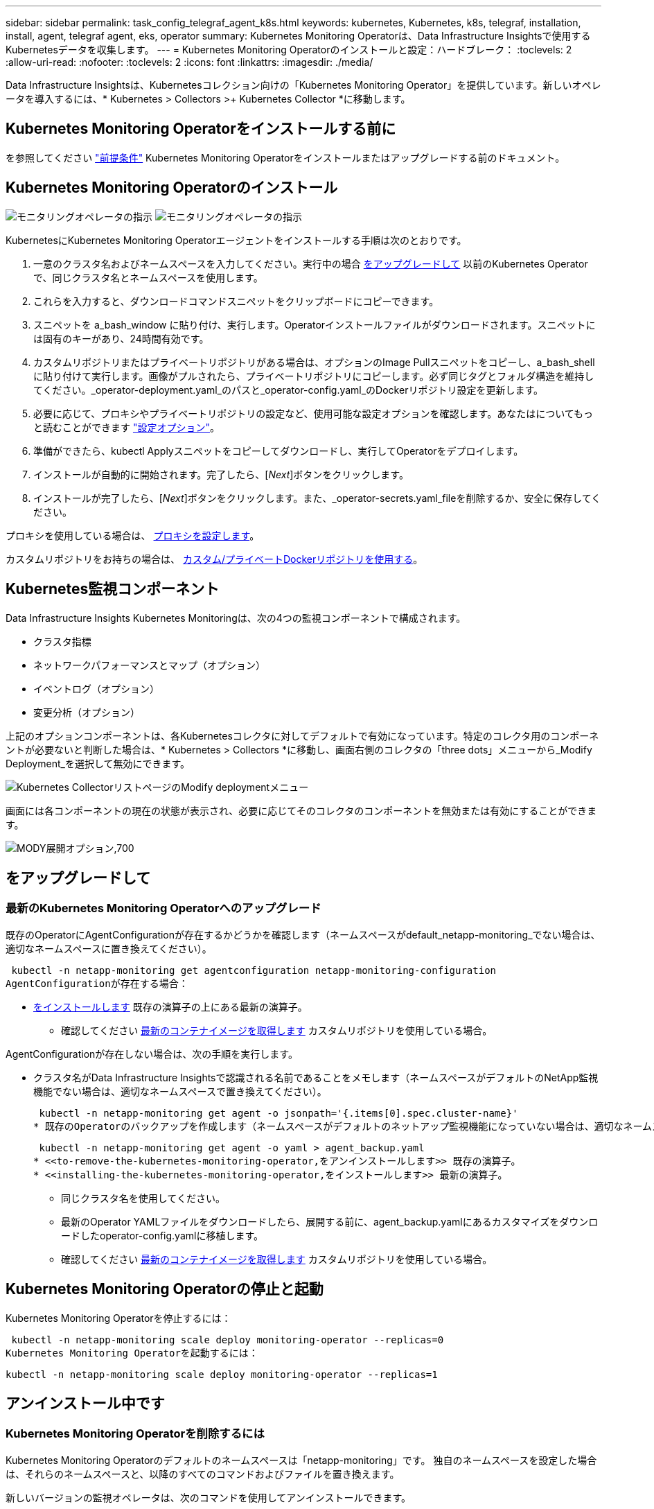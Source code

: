 ---
sidebar: sidebar 
permalink: task_config_telegraf_agent_k8s.html 
keywords: kubernetes, Kubernetes, k8s, telegraf, installation, install, agent, telegraf agent, eks, operator 
summary: Kubernetes Monitoring Operatorは、Data Infrastructure Insightsで使用するKubernetesデータを収集します。 
---
= Kubernetes Monitoring Operatorのインストールと設定：ハードブレーク：
:toclevels: 2
:allow-uri-read: 
:nofooter: 
:toclevels: 2
:icons: font
:linkattrs: 
:imagesdir: ./media/


[role="lead"]
Data Infrastructure Insightsは、Kubernetesコレクション向けの「Kubernetes Monitoring Operator」を提供しています。新しいオペレータを導入するには、* Kubernetes > Collectors >+ Kubernetes Collector *に移動します。


toc::[]


== Kubernetes Monitoring Operatorをインストールする前に

を参照してください link:pre-requisites_for_k8s_operator.html["前提条件"] Kubernetes Monitoring Operatorをインストールまたはアップグレードする前のドキュメント。



== Kubernetes Monitoring Operatorのインストール

image:NKMO-Instructions-1.png["モニタリングオペレータの指示"]
image:NKMO-Instructions-2.png["モニタリングオペレータの指示"]

.KubernetesにKubernetes Monitoring Operatorエージェントをインストールする手順は次のとおりです。
. 一意のクラスタ名およびネームスペースを入力してください。実行中の場合 <<をアップグレードして,をアップグレードして>> 以前のKubernetes Operatorで、同じクラスタ名とネームスペースを使用します。
. これらを入力すると、ダウンロードコマンドスニペットをクリップボードにコピーできます。
. スニペットを a_bash_window に貼り付け、実行します。Operatorインストールファイルがダウンロードされます。スニペットには固有のキーがあり、24時間有効です。
. カスタムリポジトリまたはプライベートリポジトリがある場合は、オプションのImage Pullスニペットをコピーし、a_bash_shellに貼り付けて実行します。画像がプルされたら、プライベートリポジトリにコピーします。必ず同じタグとフォルダ構造を維持してください。_operator-deployment.yaml_のパスと_operator-config.yaml_のDockerリポジトリ設定を更新します。
. 必要に応じて、プロキシやプライベートリポジトリの設定など、使用可能な設定オプションを確認します。あなたはについてもっと読むことができます link:telegraf_agent_k8s_config_options.html["設定オプション"]。
. 準備ができたら、kubectl Applyスニペットをコピーしてダウンロードし、実行してOperatorをデプロイします。
. インストールが自動的に開始されます。完了したら、[_Next_]ボタンをクリックします。
. インストールが完了したら、[_Next_]ボタンをクリックします。また、_operator-secrets.yaml_fileを削除するか、安全に保存してください。


プロキシを使用している場合は、 <<configuring-proxy-support,プロキシを設定します>>。

カスタムリポジトリをお持ちの場合は、 <<using-a-custom-or-private-docker-repository,カスタム/プライベートDockerリポジトリを使用する>>。



== Kubernetes監視コンポーネント

Data Infrastructure Insights Kubernetes Monitoringは、次の4つの監視コンポーネントで構成されます。

* クラスタ指標
* ネットワークパフォーマンスとマップ（オプション）
* イベントログ（オプション）
* 変更分析（オプション）


上記のオプションコンポーネントは、各Kubernetesコレクタに対してデフォルトで有効になっています。特定のコレクタ用のコンポーネントが必要ないと判断した場合は、* Kubernetes > Collectors *に移動し、画面右側のコレクタの「three dots」メニューから_Modify Deployment_を選択して無効にできます。

image:KubernetesModifyDeploymentMenu.png["Kubernetes CollectorリストページのModify deploymentメニュー"]

画面には各コンポーネントの現在の状態が表示され、必要に応じてそのコレクタのコンポーネントを無効または有効にすることができます。

image:KubernetesModifyDeploymentScreen.png["MODY展開オプション,700"]



== をアップグレードして



=== 最新のKubernetes Monitoring Operatorへのアップグレード

既存のOperatorにAgentConfigurationが存在するかどうかを確認します（ネームスペースがdefault_netapp-monitoring_でない場合は、適切なネームスペースに置き換えてください）。

 kubectl -n netapp-monitoring get agentconfiguration netapp-monitoring-configuration
AgentConfigurationが存在する場合：

* <<installing-the-kubernetes-monitoring-operator,をインストールします>> 既存の演算子の上にある最新の演算子。
+
** 確認してください <<using-a-custom-or-private-docker-repository,最新のコンテナイメージを取得します>> カスタムリポジトリを使用している場合。




AgentConfigurationが存在しない場合は、次の手順を実行します。

* クラスタ名がData Infrastructure Insightsで認識される名前であることをメモします（ネームスペースがデフォルトのNetApp監視機能でない場合は、適切なネームスペースで置き換えてください）。
+
 kubectl -n netapp-monitoring get agent -o jsonpath='{.items[0].spec.cluster-name}'
* 既存のOperatorのバックアップを作成します（ネームスペースがデフォルトのネットアップ監視機能になっていない場合は、適切なネームスペースで置き換えてください）。
+
 kubectl -n netapp-monitoring get agent -o yaml > agent_backup.yaml
* <<to-remove-the-kubernetes-monitoring-operator,をアンインストールします>> 既存の演算子。
* <<installing-the-kubernetes-monitoring-operator,をインストールします>> 最新の演算子。
+
** 同じクラスタ名を使用してください。
** 最新のOperator YAMLファイルをダウンロードしたら、展開する前に、agent_backup.yamlにあるカスタマイズをダウンロードしたoperator-config.yamlに移植します。
** 確認してください <<using-a-custom-or-private-docker-repository,最新のコンテナイメージを取得します>> カスタムリポジトリを使用している場合。






== Kubernetes Monitoring Operatorの停止と起動

Kubernetes Monitoring Operatorを停止するには：

 kubectl -n netapp-monitoring scale deploy monitoring-operator --replicas=0
Kubernetes Monitoring Operatorを起動するには：

 kubectl -n netapp-monitoring scale deploy monitoring-operator --replicas=1


== アンインストール中です



=== Kubernetes Monitoring Operatorを削除するには

Kubernetes Monitoring Operatorのデフォルトのネームスペースは「netapp-monitoring」です。  独自のネームスペースを設定した場合は、それらのネームスペースと、以降のすべてのコマンドおよびファイルを置き換えます。

新しいバージョンの監視オペレータは、次のコマンドを使用してアンインストールできます。

....
kubectl -n <NAMESPACE> delete agent -l installed-by=nkmo-<NAMESPACE>
kubectl -n <NAMESPACE> delete clusterrole,clusterrolebinding,crd,svc,deploy,role,rolebinding,secret,sa -l installed-by=nkmo-<NAMESPACE>
....
監視オペレータが専用のネームスペースに配置されている場合は、ネームスペースを削除します。

 kubectl delete ns <NAMESPACE>
最初のコマンドが「リソースが見つかりません」を返した場合は、次の手順に従って古いバージョンの監視オペレータをアンインストールします。

次の各コマンドを順番に実行します。現在のインストール状況によっては、これらのコマンドの一部で「オブジェクトが見つかりません」というメッセージが返される場合があります。これらのメッセージは無視してかまいません。

....
kubectl -n <NAMESPACE> delete agent agent-monitoring-netapp
kubectl delete crd agents.monitoring.netapp.com
kubectl -n <NAMESPACE> delete role agent-leader-election-role
kubectl delete clusterrole agent-manager-role agent-proxy-role agent-metrics-reader <NAMESPACE>-agent-manager-role <NAMESPACE>-agent-proxy-role <NAMESPACE>-cluster-role-privileged
kubectl delete clusterrolebinding agent-manager-rolebinding agent-proxy-rolebinding agent-cluster-admin-rolebinding <NAMESPACE>-agent-manager-rolebinding <NAMESPACE>-agent-proxy-rolebinding <NAMESPACE>-cluster-role-binding-privileged
kubectl delete <NAMESPACE>-psp-nkmo
kubectl delete ns <NAMESPACE>
....
セキュリティコンテキスト制約が事前に作成されている場合は、次の手順を実行します。

 kubectl delete scc telegraf-hostaccess


== Kubeステートメトリックについて

NetApp Kubernetes Monitoring Operatorは、他のインスタンスとの競合を回避するために独自のkube-state-metricsをインストールします。

Kube-State-Metricsの詳細については、を参照してください。 link:task_config_telegraf_kubernetes.html["このページです"]。



== オペレータの設定/カスタマイズ

これらのセクションでは、オペレータ設定のカスタマイズ、プロキシの操作、カスタムまたはプライベートDockerリポジトリの使用、OpenShiftの操作について説明します。



=== 設定オプション

最も一般的に変更される設定は、_AgentConfiguration_customリソースで構成できます。オペレータを配備する前に、_operator-config.yaml_fileを編集して、このリソースを編集できます。このファイルには、コメントアウトされた設定例が含まれています。のリストを参照してください link:telegraf_agent_k8s_config_options.html["使用可能な設定"] 演算子の最新バージョン。

オペレータが配備された後で、次のコマンドを使用してこのリソースを編集することもできます。

 kubectl -n netapp-monitoring edit AgentConfiguration
展開したオペレータのバージョンがAgentConfigurationをサポートしているかどうかを確認するには、次のコマンドを実行します。

 kubectl get crd agentconfigurations.monitoring.netapp.com
「Error from server (NotFound)」というメッセージが表示された場合は、AgentConfigurationを使用する前にオペレータをアップグレードする必要があります。



=== プロキシサポートを設定しています

Kubernetes Monitoring Operatorをインストールするために、環境内でプロキシを使用できる場所は2つあります。同じプロキシシステムでも、別のプロキシシステムでもかまいません。

* インストールコードスニペット（「curl」を使用）の実行中に、スニペットが実行されるシステムをData Infrastructure Insights環境に接続するために必要なプロキシ
* ターゲットのKubernetesクラスタがData Infrastructure Insights環境と通信するために必要なプロキシ


これらのいずれかまたは両方にプロキシを使用する場合、Kubernetes Operating Monitorをインストールするには、まず、Data Infrastructure Insights環境との通信が良好になるようにプロキシが設定されていることを確認する必要があります。プロキシがあり、Operatorをインストールするサーバ/ VMからData Infrastructure Insightsにアクセスできる場合は、プロキシが適切に設定されている可能性があります。

Kubernetes Operating Monitorのインストールに使用するプロキシについては、Operatorをインストールする前に、_http_proxy/https_proxy_environment変数を設定します。一部のプロキシ環境では'_no_proxy環境変数も設定する必要があります

変数を設定するには、Kubernetes Monitoring Operatorをインストールする前に、システム*で次の手順を実行します。

. 現在のユーザの _https_proxy_ 変数と _http_proxy_environment 変数を設定します。
+
.. セットアップするプロキシに認証（ユーザ名/パスワード）がない場合は、次のコマンドを実行します。
+
 export https_proxy=<proxy_server>:<proxy_port>
.. セットアップするプロキシに認証（ユーザ名/パスワード）が設定されている場合は、次のコマンドを実行します。
+
 export http_proxy=<proxy_username>:<proxy_password>@<proxy_server>:<proxy_port>




KubernetesクラスタがData Infrastructure Insights環境と通信するために使用するプロキシの場合は、以下の手順をすべて読んでからKubernetes Monitoring Operatorをインストールします。

Kubernetes Monitoring Operatorをデプロイする前に、operator-config.yamlのAgentConfigurationのプロキシセクションを設定します。

[listing]
----
agent:
  ...
  proxy:
    server: <server for proxy>
    port: <port for proxy>
    username: <username for proxy>
    password: <password for proxy>

    # In the noproxy section, enter a comma-separated list of
    # IP addresses and/or resolvable hostnames that should bypass
    # the proxy
    noproxy: <comma separated list>

    isTelegrafProxyEnabled: true
    isFluentbitProxyEnabled: <true or false> # true if Events Log enabled
    isCollectorsProxyEnabled: <true or false> # true if Network Performance and Map enabled
    isAuProxyEnabled: <true or false> # true if AU enabled
  ...
...
----


=== カスタムまたはプライベートのDockerリポジトリを使用する

Kubernetes監視オペレータは、デフォルトで、Data Infrastructure Insightsリポジトリからコンテナイメージを取得します。監視のターゲットとして使用されているKubernetesクラスタがあり、そのクラスタがカスタムまたはプライベートのDockerリポジトリまたはコンテナレジストリからコンテナイメージのみをプルするように構成されている場合は、Kubernetes Monitoring Operatorが必要とするコンテナへのアクセスを設定する必要があります。

NetApp Monitoring Operatorのインストールタイルから[Image Pull Snippet]を実行します。このコマンドを実行すると、Data Infrastructure Insightsリポジトリにログインし、オペレータが必要とするすべてのイメージを取得して、Data Infrastructure Insightsリポジトリからログアウトします。プロンプトが表示されたら、指定したリポジトリの一時パスワードを入力します。このコマンドは、オプション機能を含む、オペレータが使用するすべてのイメージをダウンロードします。これらの画像がどの機能に使用されるかについては、以下を参照してください。

Core Operator Functionality and Kubernetes Monitoringの略

* ネットアップによる監視
* ci-kube-rbac-proxy
* CI-KSM
* CI-テレグラフ
* distroless-root-user


イベントログ

* CI-fluent-bit
* ci-kubernetes-event-exporter


ネットワークのパフォーマンスとマップ

* ci-net-observerの略


変更分析

* ci-k8s-change-observer


社内のポリシーに従って、オペレータ用の Docker イメージをプライベート / ローカル / エンタープライズ Docker リポジトリにプッシュします。リポジトリ内のこれらのイメージへのイメージタグとディレクトリパスが、Data Infrastructure Insightsリポジトリ内のイメージタグとディレクトリパスと一致していることを確認します。

operator-deployment.yamlでmonitoring-operatorデプロイメントを編集し、プライベートDockerリポジトリを使用するようにすべてのイメージ参照を変更します。

....
image: <docker repo of the enterprise/corp docker repo>/kube-rbac-proxy:<ci-kube-rbac-proxy version>
image: <docker repo of the enterprise/corp docker repo>/netapp-monitoring:<version>
....
operator-config.yamlのAgentConfigurationを編集して、新しいDockerリポジトリの場所を反映します。プライベートリポジトリ用に新しいimagePullSecretを作成します。詳細については、_ https://kubernetes.io/docs/tasks/configure-pod-container/pull-image-private-registry/_を参照してください

[listing]
----
agent:
  ...
  # An optional docker registry where you want docker images to be pulled from as compared to CI's docker registry
  # Please see documentation link here: link:task_config_telegraf_agent_k8s.html#using-a-custom-or-private-docker-repository
  dockerRepo: your.docker.repo/long/path/to/test
  # Optional: A docker image pull secret that maybe needed for your private docker registry
  dockerImagePullSecret: docker-secret-name
----


=== OpenShift の手順

OpenShift 4.6以降で実行している場合は、_runPrivileged_settingを有効にするには、_operator-config.yaml_でAgentConfigurationを編集する必要があります。

....
# Set runPrivileged to true SELinux is enabled on your kubernetes nodes
runPrivileged: true
....
OpenShiftは、一部のKubernetesコンポーネントへのアクセスをブロックする可能性のある追加のセキュリティレベルを実装する場合があります。



== 秘密に関する注意事項

Kubernetes Monitoring Operatorのシークレットをクラスタ全体で表示する権限を削除するには、インストール前に_operator-setup.yaml_fileから次のリソースを削除します。

[listing]
----
 ClusterRole/netapp-ci-<namespace>-agent-secret-clusterrole
 ClusterRoleBinding/netapp-ci-<namespace>-agent-secret-clusterrolebinding
----
アップグレードの場合は、クラスタからリソースも削除します。

[listing]
----
 kubectl delete ClusterRole/netapp-ci-<namespace>-agent-secret-clusterrole
 kubectl delete ClusterRoleBinding/netapp-ci-<namespace>-agent-secret-clusterrolebinding
----
変更分析が有効になっている場合は、_AgentConfiguration_or_operator -config.yaml_を変更して、変更管理セクションのコメントを解除し、変更管理セクションの下に_kindsToIgnoreFromWatch：'"secrets"'_を含めます。この行の一重引用符と二重引用符の存在と位置に注意してください。

....
# change-management:
  ...
  # # A comma separated list of kinds to ignore from watching from the default set of kinds watched by the collector
  # # Each kind will have to be prefixed by its apigroup
  # # Example: '"networking.k8s.io.networkpolicies,batch.jobs", "authorization.k8s.io.subjectaccessreviews"'
  kindsToIgnoreFromWatch: '"secrets"'
  ...
....


== Kubernetes のチェックサムの検証

Data Infrastructure Insightsエージェントインストーラは整合性チェックを実行しますが、ダウンロードしたアーティファクトをインストールまたは適用する前に独自の検証を実行することもできます。デフォルトのダウンロードおよびインストールではなく、ダウンロードのみの操作を実行するには、 UI から取得したエージェントインストールコマンドを編集し、末尾の「インストール」オプションを削除します。

次の手順を実行します。

. 指示に従ってエージェントインストーラスニペットをコピーします。
. スニペットをコマンドウィンドウに貼り付ける代わりに、テキストエディタに貼り付けます。
. コマンドから末尾の「--install」を削除します。
. コマンド全体をテキストエディタからコピーします。
. 次に、コマンドウィンドウ（作業ディレクトリ内）に貼り付けて実行します。
+
** Download and install （デフォルト）：
+
 installerName=cloudinsights-rhel_centos.sh … && sudo -E -H ./$installerName --download –-install
** ダウンロードのみ：
+
 installerName=cloudinsights-rhel_centos.sh … && sudo -E -H ./$installerName --download




download-onlyコマンドを実行すると、必要なすべてのアーティファクトがData Infrastructure Insightsから作業ディレクトリにダウンロードされます。アーティファクトには次のものがありますが、これらに限定することはできません。

* インストールスクリプト
* 環境ファイル
* YAMLファイル
* 署名済みチェックサムファイル（ SHA256 署名）
* 署名の検証に使用する PEM ファイル（ NetApp_cert.pem ）


インストールスクリプト、環境ファイル、 YAML ファイルは、目視検査を使用して検証できます。

PEM ファイルは、フィンガープリントが次のようになっていることを確認することで検証できます。

 1A918038E8E127BB5C87A202DF173B97A05B4996
具体的には、

 openssl x509 -fingerprint -sha1 -noout -inform pem -in netapp_cert.pem
署名済みチェックサムファイルは、 PEM ファイルを使用して確認できます。

 openssl smime -verify -in sha256.signed -CAfile netapp_cert.pem -purpose any
すべてのアーティファクトが正常に検証されたら、次のコマンドを実行してエージェントのインストールを開始できます。

 sudo -E -H ./<installation_script_name> --install


=== 公差と接線（Tolerations and Taints）

NetApp-ci-telegraf-ds_、_NetApp-CI-fluent-bit-ds_、および_NetApp-CI-net-observer-l4-DS_DaemonSetsは、すべてのノードのデータを正しく収集するために、クラスタ内のすべてのノードでポッドをスケジュールする必要があります。オペレータは、いくつかの既知の*テイント*に耐えられるように設定されています。ノードにカスタムのtaintsを設定して、すべてのノードでポッドが実行されないようにしている場合は、それらのtaintsに* toleration *を作成できます link:telegraf_agent_k8s_config_options.html["（_AgentConfiguration_）をクリックします"]。クラスタ内のすべてのノードにカスタムテイントを適用した場合は、オペレータの導入に必要な許容範囲を追加して、オペレータポッドをスケジュールおよび実行できるようにする必要があります。

Kubernetesの詳細はこちらをご覧ください link:https://kubernetes.io/docs/concepts/scheduling-eviction/taint-and-toleration/["塗料および耐性"]。

に戻ります link:task_config_telegraf_agent_k8s.html["* NetApp Kubernetes監視オペレータのインストール*ページ"]



== トラブルシューティング

Kubernetes Monitoring Operatorの設定で問題が発生した場合に試すべきこと：

[cols="stretch"]
|===
| 問題 | 次の操作を実行します 


| Kubernetes 永続ボリュームと対応するバックエンドストレージデバイスの間にハイパーリンク / 接続がありません。My Kubernetes Persistent Volume がストレージサーバのホスト名を使用して設定されます。 | 手順に従って既存の Tegraf エージェントをアンインストールし、最新の Tegraf エージェントを再インストールします。Telegrafバージョン2.0以降を使用しており、KubernetesクラスタストレージがData Infrastructure Insightsによってアクティブに監視されている必要があります。 


| ログに次のようなメッセージが表示されます。

E0901 15:21:39.962145 1 reflector.go:178]k8s.io/kube-state-metrics/internal/store/builder.go:352:リストに失敗しました*v1.MutatingWebhookConfiguration:サーバーは要求されたリソースを見つけることができませんでした
E0901 15:21:43.168161 1 reflector.go:178]k8s.io/kube-state-metrics/internal/store/builder.go:352:リストに失敗しました*v1 Lease:サーバーは要求されたリソースを見つけることができませんでした(GET leases.coordination.k8s.io)
など | これらのメッセージは、1.20より前のバージョンのKubernetesでkube-state-metricsバージョン2.0.0以上を実行している場合に発生する可能性があります。


Kubernetesのバージョンを取得するには：

 _kubectlバージョン_

kube-state-metricsバージョンを取得するには、次の手順を実行します。

 _kubectl get deploy/kube-state-metrics -o jsonpath='｛..image｝'_

これらのメッセージが発生しないように、ユーザはkube-state-metrics展開を変更して、次のリースを無効にすることができます。

_mutatingwebhookconfigurations_
検証webhookconfigurations_
_volumeattachmentsリソース_

具体的には、次のCLI引数を使用できます。

resources=certificatesigningrequests, configmaps, cronjobs, daemonsets, deployments, endpoints, horizontalpodautoscalers, ingresses, jobs, limitranges, namespaces, networkpolicies, poddisruptionbudgets, pods, ReplicaSets, replicationcontrollasses, resourcequotases, secrets, resourcequotases, secrets, services, storage, storefuls.

デフォルトのリソースリストは次のとおりです。

certificatesigningrequests, configmaps, cronjobs, daemonsets, deployments, endpoints, horizontalpododautoscalers, ingresses, jobs, leases, limitranges, mutatingwebhookconfiguration, namespaces, networkpersistentvolumes, poddisruptionbudgets, pers, persistentresets, pondsets, podsets, postresets, replicassess, replicastess, replicatess, replicastorets, replicast 検証Webhook構成'ボリューム添付ファイル"\y"ケンショウ:Webhookコウセイ'ボリュームアタッチメント 


| Telegrafから次のようなエラーメッセージが表示されますが、Telegrafは起動して実行されます。

10月11日14:23:41 IP-172-31-39-47 systemd[1]: InfluxDBにメトリックを報告するプラグイン駆動のサーバーエージェントを起動しました。
10 月 11 日 14 ： 23 ： 41 IP-172-41-39-47 テレグラム [1827] ： time="2021 - 10-11T14 ： 23 ： 41Z" level= error msg=" キャッシュディレクトリの作成に失敗しました。/etc/telegraf/.cache/snowflake、err:mkdir /etc/telegraf/.ca
CHE：権限が拒否されました。無視\n" func="gosnowflake.(*defaultLogger).Errorf" file="log.go:120"
10月11日14：23：41 IP-172-31-39-47 telegraf [1827]：time="2021-10-11T14：23：41Z" level=error msg="failed to open.無視されます。/etc/telegraf/.cache/snowflake/ocsp_response_cache.jsonを開きます。no such
ファイルまたはディレクトリ\n" func="gosnowflake.(*defaultLogger).Errorf" file="log.go:120"
10月11日14:23:41 IP-172-31-39-47 telegraf [1827]: 2021-10-11T14:23:41Z I! Telegraf 1.19.3 を起動しています | これは問題と呼ばれています。  を参照してください link:https://github.com/influxdata/telegraf/issues/9407["この GitHub の記事"] 詳細：Tegraf が起動して動作している限り、ユーザはこのエラーメッセージを無視できます。 


| Kubernetesで、Telegrafポッドが次のエラーを報告しています。
"mountstats情報の処理中にエラーが発生しました：mountstatsファイルを開けませんでした：/hostfs/proc/1/mountstats、エラー：open/hostfs/proc/1/mountstats：権限が拒否されました" | SELinuxを有効にして強制すると、TelegrafポッドがKubernetesノードの/proc/1/mountstatsファイルにアクセスできなくなる可能性があります。この制限を克服するには、agentconfigurationを編集し、runPrivileged設定を有効にします。詳細については、 link:task_config_telegraf_agent_k8s.html#openshift-instructions["OpenShift の手順"]。 


| Kubernetesで、Telegraf ReplicaSetポッドが次のエラーを報告しています。

 [プラグインのinputs.prometheus]エラー：keypair /etc/kubernetes/pki/etcd/server.crtをロードできませんでした：/etc/kubernetes/pki/etcd/server.key：open /etc/kubernetes/pki/etcd/server.crt：該当するファイルまたはディレクトリはありません | Telegraf ReplicaSet ポッドは、マスターまたは etcd 用に指定されたノード上で実行することを目的としています。これらのノードのいずれかで ReplicaSet ポッドが実行されていない場合は、これらのエラーが発生します。マスター / etcd ノードに汚染があるかどうかを確認します。その場合は、 Telegraf ReplicaSet 、テレグラム af-RS に必要な忍容を追加します。

たとえば、ReplicaSet...

 kubectl edit rs telegraf-rs

仕様に適切な公差を追加します。次に、 ReplicaSet ポッドを再起動します。 


| PSP/PSA環境があります。これはモニタリングオペレータに影響しますか？ | KubernetesクラスタがPod Security Policy（PSP）またはPod Security Admission（PSA）を使用して実行されている場合は、最新のKubernetes Monitoring Operatorにアップグレードする必要があります。PSP/PSAをサポートしている現在のオペレータにアップグレードするには、次の手順に従います。

1. <<uninstalling,をアンインストールします>> 以前の監視オペレータ：

 kubectl delete agent agent-monitoring-netapp-n netapp-monitoring
 kubectlによってネットアップによる監視が削除されます
 kubectlはCRD agents.monitoring.netapp.comを削除します
 kubectl delete clusterrole agent-manager-role agent-proxy-role agent-metrics-reader
 kubectl delete clusterrolebinding agent-manager-rolebinding agent-proxy-rolebinding agent-cluster-admin-rolebinding

2. <<installing-the-kubernetes-monitoring-operator,をインストールします>> モニタリングオペレータの最新バージョン。 


| Operatorを展開しようとして問題が発生しましたが、PSP/PSAを使用しています。 | 1.次のコマンドを使用してエージェントを編集します。

kubectl -n <name-space>編集エージェント

2.「security-policy-enabled」を「false」に設定します。これにより、PodセキュリティポリシーとPodセキュリティアドミッションが無効になり、オペレータが展開できるようになります。次のコマンドを使用して確認します。

kubectl get psp（Pod Security Policy removedを表示する必要があります）
kubectl get all -n <namespace>| grep -i psp (should show that nothing is found) 


| 「ImagePullBackoff」エラーが発生しました | これらのエラーは、カスタムまたはプライベートのDockerリポジトリがあり、Kubernetes Monitoring Operatorを適切に認識するように設定していない場合に表示されることがあります。  <<using-a-custom-or-private-docker-repository,詳細はこちら>> カスタム/プライベートリポジトリの設定について 


| 監視オペレータの配置に問題 を使用していますが、現在のドキュメントでは解決できません。  a| 
次のコマンドの出力をキャプチャまたはメモし、テクニカルサポートチームに連絡します。

[listing]
----
 kubectl -n netapp-monitoring get all
 kubectl -n netapp-monitoring describe all
 kubectl -n netapp-monitoring logs <monitoring-operator-pod> --all-containers=true
 kubectl -n netapp-monitoring logs <telegraf-pod> --all-containers=true
----


| Operator名前空間のNet-Observer（ワークロードマップ）ポッドがCrashLoopBackOffにある | これらのポッドは、Network ObservabilityのWorkload Mapデータコレクタに対応しています。以下をお試しください。
•いずれかのポッドのログをチェックして、カーネルの最小バージョンを確認します。例：

-----
｛"ci-tenant-id"："your-tenant-id"、"collector-cluster"："your-k8s-cluster-name"、"environment"："prod"、"level"："error"、"msg"："検証に失敗しました。理由：カーネルバージョン3.10.0が最小カーネルバージョン4.18.0よりも小さい、"time"："2022-11-09T08:23:08Z"｝
-----

•Net-Observerポッドを使用するには、Linuxカーネルのバージョンが4.18.0以上である必要があります。「uname -r」コマンドを使用してカーネルのバージョンを確認し、4.18.0以上であることを確認します 


| PodはOperatorネームスペース（デフォルト：netapp-monitoring）で実行されているが、QueriesのワークロードマップまたはKubernetes指標のデータがUIに表示されない | K8Sクラスタのノードの時間設定を確認します。監査およびデータレポートを正確に作成するには、Network Time Protocol（NTP；ネットワークタイムプロトコル）またはSimple Network Time Protocol（SNTP；簡易ネットワークタイムプロトコル）を使用してAgentマシンの時刻を同期することを強く推奨します。 


| Operator名前空間の一部のnet-observerポッドがPending状態です | net-observerはデーモンセットであり、Kubernetesクラスタの各ノードでポッドを実行します。
•保留状態のポッドをメモし、CPUまたはメモリのリソース問題が発生しているかどうかを確認します。必要なメモリとCPUがノードにあることを確認します。 


| Kubernetes Monitoring Operatorをインストールした直後にログに次のようなメッセージが表示されます。

[プラグインのinputs.prometheus]エラー：\http://kube-state-metricsへの要求エラー。<namespace>.svc.cluster.local：8080/metrics：get\ http://kube-state-metrics <namespace>.svc.cluster.local：8080/metrics：dial tcp：lookup kube-state-metrics。<namespace>.svc.cluster.local：該当するホストはありません。 | このメッセージが表示されるのは、通常、_KSM_PODが起動する前に、新しいオペレータがインストールされ、_テレ グラム-RS_PODが稼働している場合のみです。これらのメッセージは、すべてのポッドが実行されると停止します。 


| クラスタに存在するKubernetes CronJobsについて収集された指標が表示されません。 | Kubernetesのバージョンを確認します（ `kubectl version`）。  v1.20.x以下の場合、これは想定される制限です。  Kubernetes Monitoring Operatorで導入されたkube-state-metricsリリースでは、v1.cronjobのみがサポートされます。  Kubernetes 1.20.x以前では、cronjobリソースはv1beta.cronjobにあります。  その結果、kube-state-metricsはcronjobリソースを見つけることができません。 


| オペレータのインストール後、telegraf-DSポッドがCrashLoopBackOffに入り、PODログに「su：Authentication failure」と表示されます。 | _AgentConfiguration_のtelegrafセクションを編集し、set_dockerMetricCollectionEnabled_をfalseに設定します。詳細については、オペレータのを参照してlink:telegraf_agent_k8s_config_options.html["設定オプション"]ください。注: Data Infrastructure Insights Federal Editionを使用している場合、_su_の使用が制限されているユーザーはDockerメトリクスを収集できません。Dockerソケットにアクセスするには、telegrafコンテナをrootとして実行するか、_su_を使用してtelegrafユーザーをDockerグループに追加する必要があるためです。Dockerメトリック収集と_su_の使用はデフォルトで有効になっています。両方を無効にするには、_AgentConfiguration_fileの_telegraf.docker_entryを削除します。...spec:...telegraf:...           -name：docker       run-mode：       -DaemonSet      置換：       -key：docker_unix_sock_placeholder        値：unix：//run/docker.sock...... 


| Telegrafログに次のようなエラーメッセージが繰り返し表示されます。

 来い! [agent]出力への書き込み中にエラーが発生しました。http：Post "\https：//<tenant_url>/rest/v1/lake/ingest/influxdb"：context deadline exceeded (Client. ヘッダー待機中にタイムアウトを超過しました） | _AgentConfiguration_およびincrease_outputTimeout_のtelegrafセクションを10秒に編集します。詳細については、オペレータのを参照してください link:telegraf_agent_k8s_config_options.html["設定オプション"]。 


| 一部のイベントログの_involvedobject_dataが見つかりません。 | 次の手順を実行していることを確認してください： link:pre-requisites_for_k8s_operator.html["権限"] 上記のセクション。 


| 2つの監視オペレータポッド（netapp-ci-monitoring-operator-pod <pod>とmonitoring-operator-pod）が実行されているのはなぜ<pod>ですか？ | 2023年10月12日付けで、Data Infrastructure Insightsは、ユーザへのサービス向上のためにオペレータをリファクタリングしました。これらの変更を完全に採用するには<<uninstalling,古いオペレータを削除します。>>、とが必要です。<<installing-the-kubernetes-monitoring-operator,新しいものを取り付ける>> 


| Kubernetesイベントが予期せずData Infrastructure Insightsに報告されなくなりました。  a| 
event-exporterポッドの名前を取得します。

 `kubectl -n netapp-monitoring get pods |grep event-exporter |awk '{print $1}' |sed 's/event-exporter./event-exporter/'`
「netapp-ci-event-exporter」または「event-exporter」のいずれかにする必要があります。  次に、監視エージェントを編集します。 `kubectl -n netapp-monitoring edit agent`をクリックし、log_fileの値を設定して、前の手順で見つけた適切なイベントエクスポータポッド名を反映します。  具体的には、log_fileは「/var/log/containers/netapp-ci-event-exporter.log」または「/var/log/containers/event-exporter *。log」のいずれかに設定する必要があります。

....
fluent-bit:
...
- name: event-exporter-ci
  substitutions:
  - key: LOG_FILE
    values:
    - /var/log/containers/netapp-ci-event-exporter*.log
...
....
別の方法として、 <<uninstalling,をアンインストールします>> および <<installing-the-kubernetes-monitoring-operator,再インストール>> エージェント。



| リソースが不足しているため、Kubernetes Monitoring Operatorによってデプロイされたポッドがクラッシュしています。 | Kubernetes Monitoring Operatorを参照 link:telegraf_agent_k8s_config_options.html["設定オプション"] 必要に応じてCPUやメモリの制限を増やします。 


| イメージがないか無効な設定が原因で、netapp-ci-kube-state-metricsポッドが起動しないか準備完了状態になりました。これでStatefulSetが停止し、設定の変更がnetapp-ci-kube-state-metricsポッドに適用されなくなりました。 | StatefulSetは link:https://kubernetes.io/docs/concepts/workloads/controllers/statefulset/#forced-rollback["切断"] 状態。設定の問題を修正したら、netapp-ci-kube-state-metricsポッドをバウンスします。 


| NetApp-ci-kube-state-metricsポッドがKubernetes Operatorのアップグレード実行後に起動せず、ErrImagePullがスローされる（イメージをプルできない）。 | ポッドを手動でリセットしてみてください。 


| Kubernetesクラスタの[Log Analysis]で、「Event discarded as being older then maxEventAgeSeconds」というメッセージが確認されています。 | Operator_agentconfiguration_を変更し、_event-exporter-maxEventAgeSeconds_（60秒）、_event-exporter-kubeQPS_（100）、および_event-exporter-kubeBurst_（500）を増やします。これらの設定オプションの詳細については、を参照してください。 link:telegraf_agent_k8s_config_options.html["設定オプション"] ページ 


| Telegrafが警告するか、ロック可能なメモリが不足しているためにクラッシュします。 | 基盤となるオペレーティングシステム/ノードでTelegrafのロック可能メモリの制限を増やしてみてください。制限値を増やすことができない場合は'NKMOエージェントの構成を変更して'_unprotected_to_true_に設定します  これにより、Telegrafはロックされたメモリページを予約しないように指示します。復号化されたシークレットがディスクにスワップアウトされる可能性があるため、セキュリティリスクが発生する可能性がありますが、ロックされたメモリを予約できない環境では実行できます。_unprotected_configurationオプションの詳細については、 link:telegraf_agent_k8s_config_options.html["設定オプション"] ページ 


| Telegrafから次のような警告メッセージが表示されます。[inputs.diskio]「vdc」のディスク名を収集できません：/dev/vdcの読み取り中にエラーが発生しました：該当するファイルまたはディレクトリがありません_ | Kubernetes Monitoring Operatorの場合、これらの警告メッセージは問題なく無視してかまいません。または、AgentConfigurationでtelegrafセクションを編集し、runPrivilegedをtrueに設定します。詳細については、を参照してlink:telegraf_agent_k8s_config_options.html["オペレータの設定オプション"]ください。 
|===
追加情報はから入手できます link:concept_requesting_support.html["サポート"] ページまたはを参照してください link:reference_data_collector_support_matrix.html["Data Collector サポートマトリックス"]。
